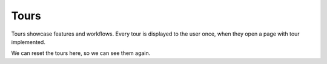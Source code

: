 .. _tours:

Tours
*****

Tours showcase features and workflows. Every tour is displayed to the user once, when they open a page with tour implemented.

We can reset the tours here, so we can see them again.

.. TODO::

    Add screenshot

    